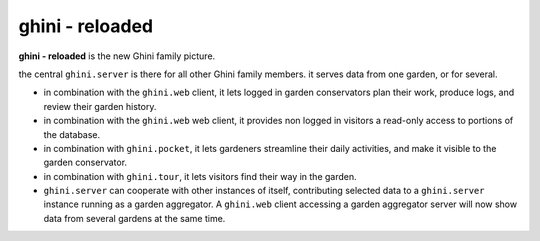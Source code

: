 ghini - reloaded
============================

**ghini - reloaded** is the new Ghini family picture.

.. image:: ghini-family.png

the central ``ghini.server`` is there for all other Ghini family members.  it
serves data from one garden, or for several.

* in combination with the ``ghini.web`` client, it lets logged in garden
  conservators plan their work, produce logs, and review their garden history.
* in combination with the ``ghini.web`` web client, it provides non logged in
  visitors a read-only access to portions of the database.
* in combination with ``ghini.pocket``, it lets gardeners streamline their daily
  activities, and make it visible to the garden conservator.
* in combination with ``ghini.tour``, it lets visitors find their way in the
  garden.
* ``ghini.server`` can cooperate with other instances of itself, contributing
  selected data to a ``ghini.server`` instance running as a garden aggregator.
  A ``ghini.web`` client accessing a garden aggregator server will now show data
  from several gardens at the same time.
